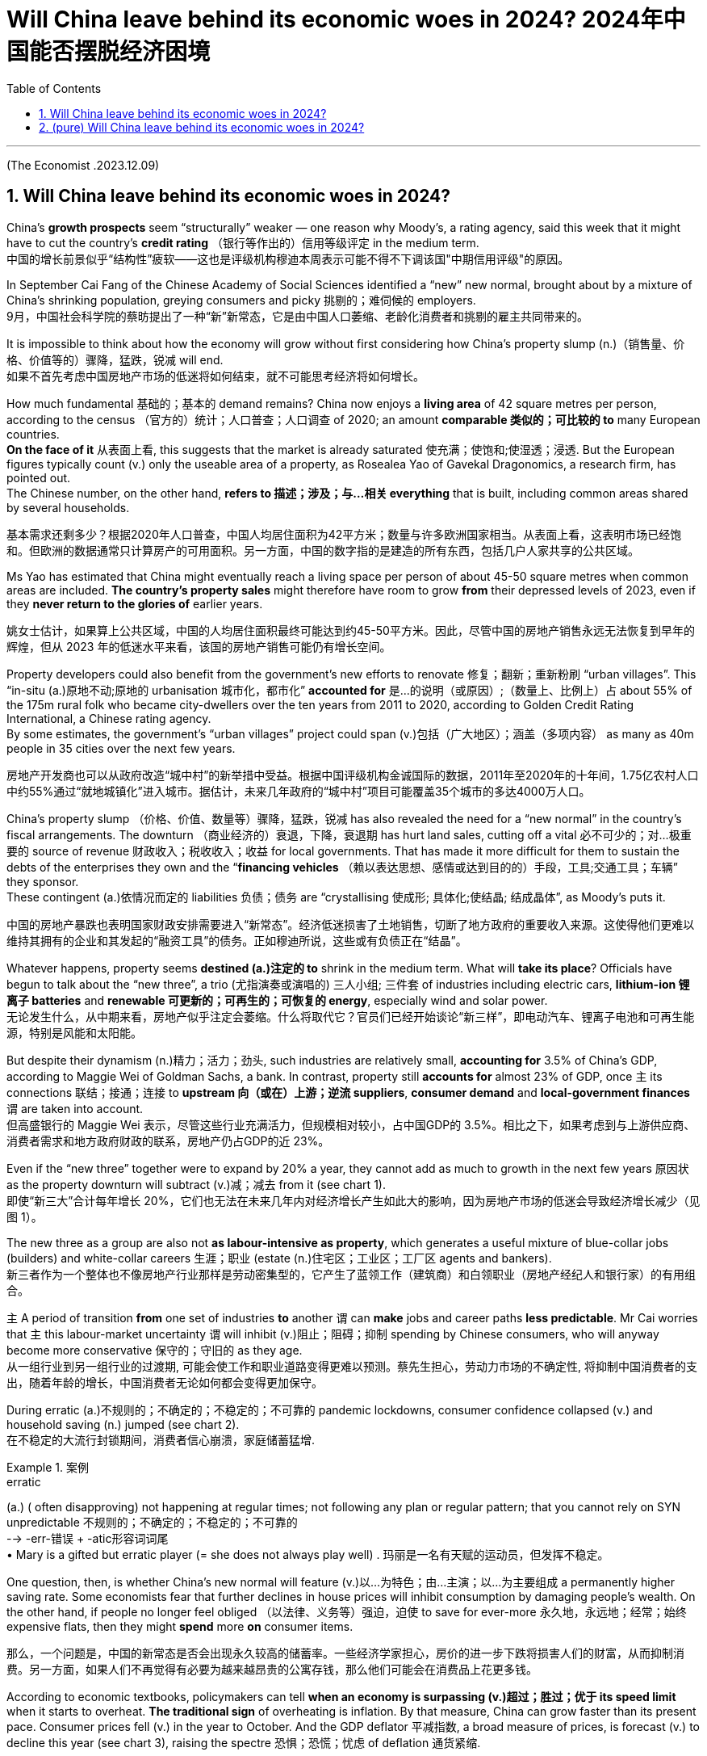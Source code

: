 
= Will China leave behind its economic woes in 2024? 2024年中国能否摆脱经济困境
:toc: left
:toclevels: 3
:sectnums:

'''

(The Economist .2023.12.09)

== Will China leave behind its economic woes in 2024?

China’s *growth prospects* seem “structurally” weaker — one reason why Moody’s, a rating agency, said this week that it might have to cut the country’s *credit rating* （银行等作出的）信用等级评定 in the medium term.  +
中国的增长前景似乎“结构性”疲软——这也是评级机构穆迪本周表示可能不得不下调该国"中期信用评级"的原因。

In September Cai Fang of the Chinese Academy of Social Sciences identified a “new” new normal, brought about by a mixture of China’s shrinking population, greying consumers and picky 挑剔的；难伺候的 employers. +
9月，中国社会科学院的蔡昉提出了一种“新”新常态，它是由中国人口萎缩、老龄化消费者和挑剔的雇主共同带来的。

It is impossible to think about how the economy will grow without first considering how China’s property slump (n.)（销售量、价格、价值等的）骤降，猛跌，锐减 will end.  +
如果不首先考虑中国房地产市场的低迷将如何结束，就不可能思考经济将如何增长。

How much fundamental 基础的；基本的 demand remains? China now enjoys a *living area* of 42 square metres per person, according to the census （官方的）统计；人口普查；人口调查 of 2020; an amount *comparable 类似的；可比较的 to* many European countries.  +
*On the face of it* 从表面上看, this suggests that the market is already saturated  使充满；使饱和;使湿透；浸透. But the European figures typically count (v.) only the useable area of a property, as Rosealea Yao of Gavekal Dragonomics, a research firm, has pointed out.  +
The Chinese number, on the other hand, *refers to  描述；涉及；与…相关 everything* that is built, including common areas shared by several households. +

基本需求还剩多少？根据2020年人口普查，中国人均居住面积为42平方米；数量与许多欧洲国家相当。从表面上看，这表明市场已经饱和。但欧洲的数据通常只计算房产的可用面积。另一方面，中国的数字指的是建造的所有东西，包括几户人家共享的公共区域。

Ms Yao has estimated that China might eventually reach a living space per person of about 45-50 square metres when common areas are included. *The country’s property sales* might therefore have room to grow *from* their depressed levels of 2023, even if they *never return to the glories of* earlier years.  +

姚女士估计，如果算上公共区域，中国的人均居住面积最终可能达到约45-50平方米。因此，尽管中国的房地产销售永远无法恢复到早年的辉煌，但从 2023 年的低迷水平来看，该国的房地产销售可能仍有增长空间。

Property developers could also benefit from the government’s new efforts to renovate  修复；翻新；重新粉刷 “urban villages”.  This “in-situ (a.)原地不动;原地的 urbanisation 城市化，都市化” *accounted for*  是…的说明（或原因）;（数量上、比例上）占 about 55% of the 175m rural folk who became city-dwellers over the ten years from 2011 to 2020, according to Golden Credit Rating International, a Chinese rating agency.  +
By some estimates, the government’s “urban villages” project could span (v.)包括（广大地区）；涵盖（多项内容） as many as 40m people in 35 cities over the next few years. +

房地产开发商也可以从政府改造“城中村”的新举措中受益。根据中国评级机构金诚国际的数据，2011年至2020年的十年间，1.75亿农村人口中约55%通过“就地城镇化”进入城市。据估计，未来几年政府的“城中村”项目可能覆盖35个城市的多达4000万人口。

China’s property slump （价格、价值、数量等）骤降，猛跌，锐减 has also revealed the need for a “new normal” in the country’s fiscal arrangements. The downturn （商业经济的）衰退，下降，衰退期 has hurt land sales, cutting off a vital 必不可少的；对…极重要的 source of revenue  财政收入；税收收入；收益 for local governments. That has made it more difficult for them to sustain the debts of the enterprises they own and the “*financing vehicles*  （赖以表达思想、感情或达到目的的）手段，工具;交通工具；车辆” they sponsor.  +
These contingent  (a.)依情况而定的 liabilities 负债；债务 are “crystallising 使成形; 具体化;使结晶; 结成晶体”, as Moody’s puts it. +

中国的房地产暴跌也表明国家财政安排需要进入“新常态”。经济低迷损害了土地销售，切断了地方政府的重要收入来源。这使得他们更难以维持其拥有的企业和其发起的“融资工具”的债务。正如穆迪所说，这些或有负债正在“结晶”。

Whatever happens, property seems *destined (a.)注定的 to* shrink in the medium term. What will *take its place*? Officials have begun to talk about the “new three”, a trio  (尤指演奏或演唱的) 三人小组; 三件套 of industries including electric cars, *lithium-ion 锂离子 batteries* and *renewable 可更新的；可再生的；可恢复的 energy*, especially wind and solar power.  +
无论发生什么，从中期来看，房地产似乎注定会萎缩。什么将取代它？官员们已经开始谈论“新三样”，即电动汽车、锂离子电池和可再生能源，特别是风能和太阳能。


But despite their dynamism  (n.)精力；活力；劲头, such industries are relatively small, *accounting for* 3.5% of China’s GDP, according to Maggie Wei of Goldman Sachs, a bank. In contrast, property still *accounts for* almost 23% of GDP, once `主` its connections 联结；接通；连接 to *upstream 向（或在）上游；逆流 suppliers*, *consumer demand* and *local-government finances* `谓` are taken into account.  +
但高盛银行的 Maggie Wei 表示，尽管这些行业充满活力，但规模相对较小，占中国GDP的 3.5%。相比之下，如果考虑到与上游供应商、消费者需求和地方政府财政的联系，房地产仍占GDP的近 23%。




Even if the “new three” together were to expand by 20% a year, they cannot add as much to growth in the next few years 原因状 as the property downturn will subtract (v.)减；减去 from it (see chart 1). +
即使“新三大”合计每年增长 20%，它们也无法在未来几年内对经济增长产生如此大的影响，因为房地产市场的低迷会导致经济增长减少（见图 1）。


The new three as a group are also not *as labour-intensive as property*, which generates a useful mixture of blue-collar jobs (builders) and white-collar careers  生涯；职业 (estate (n.)住宅区；工业区；工厂区 agents and bankers).  +
新三者作为一个整体也不像房地产行业那样是劳动密集型的，它产生了蓝领工作（建筑商）和白领职业（房地产经纪人和银行家）的有用组合。

`主` A period of transition *from* one set of industries *to* another `谓` can *make* jobs and career paths *less predictable*. Mr Cai worries that `主` this labour-market uncertainty `谓` will inhibit (v.)阻止；阻碍；抑制 spending by Chinese consumers, who will anyway become more conservative 保守的；守旧的 as they age. +
从一组行业到另一组行业的过渡期, 可能会使工作和职业道路变得更难以预测。蔡先生担心，劳动力市场的不确定性, 将抑制中国消费者的支出，随着年龄的增长，中国消费者无论如何都会变得更加保守。

During erratic (a.)不规则的；不确定的；不稳定的；不可靠的 pandemic lockdowns, consumer confidence collapsed (v.) and household saving (n.) jumped (see chart 2).  +
在不稳定的大流行封锁期间，消费者信心崩溃，家庭储蓄猛增.

.案例
====
.erratic
(a.) ( often disapproving) not happening at regular times; not following any plan or regular pattern; that you cannot rely on SYN unpredictable 不规则的；不确定的；不稳定的；不可靠的 +
--> -err-错误 + -atic形容词词尾 +
• Mary is a gifted but erratic player (= she does not always play well) . 玛丽是一名有天赋的运动员，但发挥不稳定。
====

One question, then, is whether China’s new normal will feature  (v.)以…为特色；由…主演；以…为主要组成 a permanently higher saving rate. Some economists fear that further declines in house prices will inhibit consumption by damaging people’s wealth. On the other hand, if people no longer feel obliged （以法律、义务等）强迫，迫使 to save for ever-more 永久地，永远地；经常；始终 expensive flats, then they might *spend* more *on* consumer items. +

那么，一个问题是，中国的新常态是否会出现永久较高的储蓄率。一些经济学家担心，房价的进一步下跌将损害人们的财富，从而抑制消费。另一方面，如果人们不再觉得有必要为越来越昂贵的公寓存钱，那么他们可能会在消费品上花更多钱。

According to economic textbooks, policymakers can tell *when an economy is surpassing (v.)超过；胜过；优于 its speed limit* when it starts to overheat. *The traditional sign* of overheating is inflation. By that measure, China can grow faster than its present pace. Consumer prices fell (v.) in the year to October. And the GDP deflator 平减指数, a broad measure of prices, is forecast (v.) to decline this year (see chart 3), raising the spectre 恐惧；恐慌；忧虑 of deflation  通货紧缩.

根据经济教科书，政策制定者可以在经济开始过热时判断其何时超出其速度极限。经济过热的传统迹象是通货膨胀。按照这个标准，中国的增长速度可以超过目前的速度。截至 10 月份的一年中，消费者价格指数有所下降。GDP平减指数（一种广泛的价格衡量标准）预计今年将下降（见图3），引发通货紧缩的担忧。

Another *potential sign* of overheating is *excessive  过分的；过度的 lending*. The Bank for International Settlements  解决；处理;（欠款的）支付，偿付，结算, a club of central bankers, calculates a country’s “credit gap”, which *compares* the stock （商店的）现货，存货，库存;股本；资本 of credit *to* companies and households *with* its trend. From 2012 to 2018 and again in mid-2020, China’s *credit gap* surpassed the safe threshold 门槛；门口;阈；界；起始点 of 10% of GDP. Yet the gap has since disappeared. China’s problem now is not excessive *credit supply* 信贷供给 to companies and households. It is weak *loan demand* 借赁需求 .

过热的另一个潜在迹象是过度放贷。国际清算银行是一个中央银行家俱乐部，它计算一个国家的“信贷缺口”，将企业和家庭的信贷存量与其趋势进行比较。从2012年到2018年，再到2020年中期，中国的信贷缺口都超过了GDP 10%的安全门槛。但此后差距已经消失。中国现在的问题不在于向企业和家庭提供过多的信贷。这是贷款需求疲软。

.案例
====
.credit-to-GDP ratio
The debt-to-GDP ratio is the metric 衡量标准；度规 *comparing* a country's public debt *to* its gross domestic product (GDP). By *comparing* what a country owes (v.) *with* what it produces (v.), the debt-to-GDP ratio *reliably indicates* that particular country's ability to pay back its debts. +
债务与 GDP 比率是比较一个国家的"公共债务"与其"国内生产总值" (GDP) 的指标。通过比较一个国家的债务与生产，*债务与国内生产总值的比率, 可靠地表明了该国偿还债务的能力。*
====


Therefore *neither test* suggests that China’s economy is growing too fast. And growing too slowly *poses (v.)造成（威胁、问题等）；引起；产生 its own dangers*. If China’s policymakers do not do more *to lift demand*, they might fail to *dispel (v.)驱散，消除（尤指感觉或信仰） deflation*, which will erode the profitability 盈利能力；收益性；利益率 of companies, *increase the burden of debt* and *entrench (v.)使处于牢固地位；牢固确立 the gloominess 黑暗；沮丧 of consumers*.

因此，这两项测试均未表明中国经济增长过快。增长太慢也会带来自身的危险。如果中国政策制定者不采取更多措施提振需求，他们可能无法消除通货紧缩，从而侵蚀企业盈利能力、增加债务负担并加剧消费者的悲观情绪。

'''


== (pure)  Will China leave behind its economic woes in 2024?

China’s growth prospects seem “structurally” weaker — one reason why Moody’s, a rating agency, said this week that it might have to cut the country’s credit rating in the medium term.  +

In September Cai Fang of the Chinese Academy of Social Sciences identified a “new” new normal, brought about by a mixture of China’s shrinking population, greying consumers and picky employers. +


It is impossible to think about how the economy will grow without first considering how China’s property slump will end.  +

How much fundamental demand remains? China now enjoys a living area of 42 square metres per person, according to the census of 2020; an amount comparable to many European countries. On the face of it, this suggests that the market is already saturated. But the European figures typically count only the useable area of a property, as Rosealea Yao of Gavekal Dragonomics, a research firm, has pointed out. The Chinese number, on the other hand, refers to everything that is built, including common areas shared by several households. +

Ms Yao has estimated that China might eventually reach a living space per person of about 45-50 square metres when common areas are included. The country’s property sales might therefore have room to grow from their depressed levels of 2023, even if they never return to the glories of earlier years.  +

Property developers could also benefit from the government’s new efforts to renovate “urban villages”.  This “in-situ urbanisation” accounted for about 55% of the 175m rural folk who became city-dwellers over the ten years from 2011 to 2020, according to Golden Credit Rating International, a Chinese rating agency. By some estimates, the government’s “urban villages” project could span as many as 40m people in 35 cities over the next few years. +

China’s property slump has also revealed the need for a “new normal” in the country’s fiscal arrangements. The downturn has hurt land sales, cutting off a vital source of revenue for local governments. That has made it more difficult for them to sustain the debts of the enterprises they own and the “financing vehicles” they sponsor. These contingent liabilities are “crystallising”, as Moody’s puts it. +

Whatever happens, property seems destined to shrink in the medium term. What will take its place? Officials have begun to talk about the “new three”, a trio of industries including electric cars, lithium-ion batteries and renewable energy, especially wind and solar power. But despite their dynamism, such industries are relatively small, accounting for 3.5% of China’s GDP, according to Maggie Wei of Goldman Sachs, a bank. In contrast, property still accounts for almost 23% of GDP, once its connections to upstream suppliers, consumer demand and local-government finances are taken into account. Even if the “new three” together were to expand by 20% a year, they cannot add as much to growth in the next few years as the property downturn will subtract from it (see chart 1). +



The new three as a group are also not as labour-intensive as property, which generates a useful mixture of blue-collar jobs (builders) and white-collar careers (estate agents and bankers). A period of transition from one set of industries to another can make jobs and career paths less predictable. Mr Cai worries that this labour-market uncertainty will inhibit spending by Chinese consumers, who will anyway become more conservative as they age.



During erratic pandemic lockdowns, consumer confidence collapsed and household saving jumped (see chart 2).  +
One question, then, is whether China’s new normal will feature a permanently higher saving rate. Some economists fear that further declines in house prices will inhibit consumption by damaging people’s wealth. On the other hand, if people no longer feel obliged to save for ever-more expensive flats, then they might spend more on consumer items. +

According to economic textbooks, policymakers can tell when an economy is surpassing its speed limit when it starts to overheat. The traditional sign of overheating is inflation. By that measure, China can grow faster than its present pace. Consumer prices fell in the year to October. And the GDP deflator, a broad measure of prices, is forecast to decline this year (see chart 3), raising the spectre of deflation.


Another potential sign of overheating is excessive lending. The Bank for International Settlements, a club of central bankers, calculates a country’s “credit gap”, which compares the stock of credit to companies and households with its trend. From 2012 to 2018 and again in mid-2020, China’s credit gap surpassed the safe threshold of 10% of GDP. Yet the gap has since disappeared. China’s problem now is not excessive credit supply to companies and households. It is weak loan demand.


Therefore neither test suggests that China’s economy is growing too fast. And growing too slowly poses its own dangers. If China’s policymakers do not do more to lift demand, they might fail to dispel deflation, which will erode the profitability of companies, increase the burden of debt and entrench the gloominess of consumers.


'''

